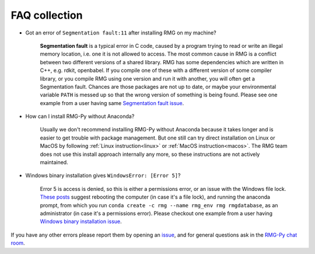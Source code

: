.. _faq:

******************
FAQ collection
******************


* Got an error of ``Segmentation fault:11`` after installing RMG on my machine?

	**Segmentation fault** is a typical error in C code, caused by a program trying to read or write an illegal memory location, i.e. one it is not allowed to access. The most common cause in RMG is a conflict between two different versions of a shared library.  RMG has some dependencies which are written in C++, e.g. rdkit, openbabel. If you compile one of these with a different version of some compiler library, or you compile RMG using one version and run it with another, you will often get a Segmentation fault. Chances are those packages are not up to date, or maybe your environmental variable ``PATH`` is messed up so that the wrong version of something is being found. Please see one example from a user having same `Segmentation fault issue <https://github.com/ReactionMechanismGenerator/RMG-website/issues/125>`_.

* How can I install RMG-Py without Anaconda?

	Usually we don't recommend installing RMG-Py without Anaconda because it takes longer and is easier to get trouble with package management. But one still can try direct installation on Linux or MacOS by following :ref:`Linux instruction<linux>` or :ref:`MacOS instruction<macos>`. The RMG team does not use this install approach internally any more, so these instructions are not actively maintained.

* Windows binary installation gives ``WindowsError: [Error 5]``?
	
	Error 5 is access is denied, so this is either a permissions error, or an issue with the Windows file lock. `These posts <https://github.com/conda/conda/issues/708>`_ suggest rebooting the computer (in case it's a file lock), and running the anaconda prompt, from which you run ``conda create -c rmg --name rmg_env rmg rmgdatabase``, as an administrator (in case it's a permissions error). Please checkout one example from a user having `Windows binary installation issue <https://github.com/ReactionMechanismGenerator/RMG-Py/issues/779>`_.
	

If you have any other errors please report them by opening an `issue <https://github.com/ReactionMechanismGenerator/RMG-Py/issues?q=is%3Aissue>`_, and for general questions ask in the `RMG-Py chat room <https://gitter.im/ReactionMechanismGenerator/RMG-Py>`_.
